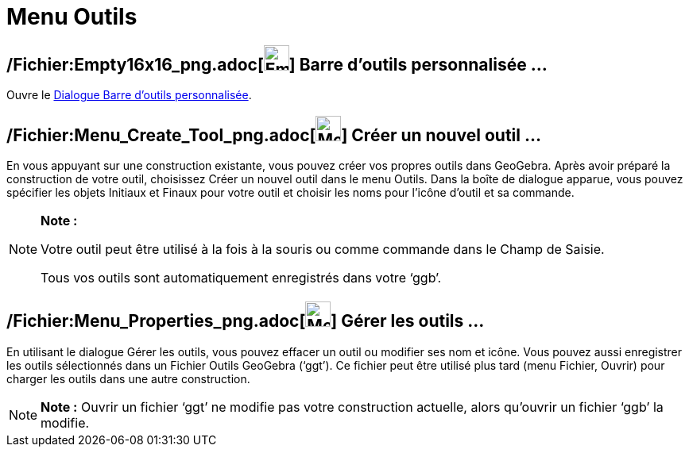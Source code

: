 = Menu Outils
:page-en: Tools_Menu
ifdef::env-github[:imagesdir: /fr/modules/ROOT/assets/images]

== /Fichier:Empty16x16_png.adoc[image:Empty16x16.png[Empty16x16.png,width=32,height=32]] Barre d'outils personnalisée …

Ouvre le xref:/Barre_d'outils.adoc[Dialogue Barre d’outils personnalisée].

== /Fichier:Menu_Create_Tool_png.adoc[image:Menu_Create_Tool.png[Menu Create Tool.png,width=32,height=32]] Créer un nouvel outil …

En vous appuyant sur une construction existante, vous pouvez créer vos propres outils dans GeoGebra. Après avoir préparé
la construction de votre outil, choisissez Créer un nouvel outil dans le menu Outils. Dans la boîte de dialogue apparue,
vous pouvez spécifier les objets Initiaux et Finaux pour votre outil et choisir les noms pour l’icône d’outil et sa
commande.

[NOTE]
====

*Note :*

Votre outil peut être utilisé à la fois à la souris ou comme commande dans le Champ de Saisie.

Tous vos outils sont automatiquement enregistrés dans votre ‘ggb’.

====

== /Fichier:Menu_Properties_png.adoc[image:Menu_Properties.png[Menu Properties.png,width=32,height=32]] Gérer les outils …

En utilisant le dialogue Gérer les outils, vous pouvez effacer un outil ou modifier ses nom et icône. Vous pouvez aussi
enregistrer les outils sélectionnés dans un Fichier Outils GeoGebra (‘ggt’). Ce fichier peut être utilisé plus tard
(menu Fichier, Ouvrir) pour charger les outils dans une autre construction.

[NOTE]
====

*Note :* Ouvrir un fichier ‘ggt’ ne modifie pas votre construction actuelle, alors qu'ouvrir un fichier ‘ggb’ la
modifie.

====
